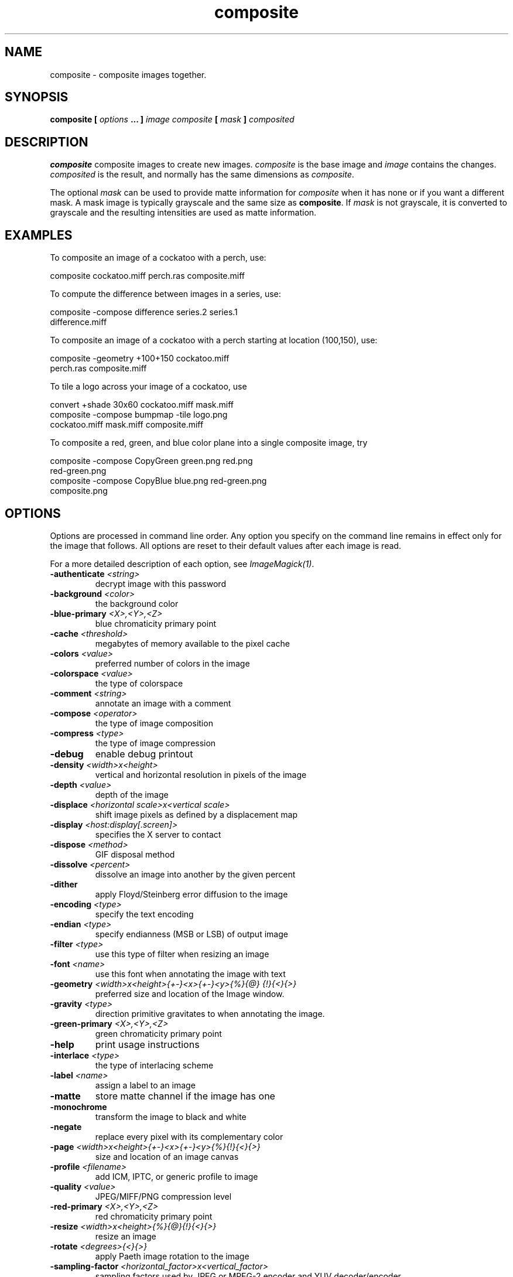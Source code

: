 .TH composite 1 "Date: 2002/02/15 01:00:00" "ImageMagick"
.SH NAME
composite - composite images together.
.SH SYNOPSIS

\fBcomposite\fP \fB[\fP \fIoptions\fP \fB... ]\fP \fIimage composite\fP
\fB[\fP \fImask\fP \fB]\fP \fIcomposited\fP

.SH DESCRIPTION

\fBcomposite\fP composite images to create new images.
\fIcomposite\fP is the base image and \fIimage\fP contains the changes.
\fIcomposited\fP is the result, and normally has the same dimensions
as \fIcomposite\fP.


The optional \fImask\fP can be used to provide matte information for
\fIcomposite\fP
when it has none or if you want a different mask. A mask image is typically
grayscale and the same size as \fBcomposite\fP. If \fImask\fP is
not grayscale,
it is converted to grayscale and the resulting intensities are used as
matte information.
.SH EXAMPLES

To composite an image of a cockatoo with a perch, use:

    composite cockatoo.miff perch.ras composite.miff

To compute the difference between images in a series, use:

    composite -compose difference series.2 series.1
              difference.miff

To composite an image of a cockatoo with a perch starting at location (100,150),
use:

    composite -geometry +100+150 cockatoo.miff
              perch.ras composite.miff

To tile a logo across your image of a cockatoo, use

    convert +shade 30x60 cockatoo.miff mask.miff
    composite -compose bumpmap -tile logo.png
              cockatoo.miff mask.miff composite.miff

To composite a red, green, and blue color plane into a single composite image,
try

    composite -compose CopyGreen green.png red.png
              red-green.png
    composite -compose CopyBlue blue.png red-green.png 
              composite.png
.SH OPTIONS

Options are processed in command line order. Any option you specify on
the command line remains in effect only for the image that follows.  All
options are reset to their default values after each image is read.

For a more detailed description of each option, see
\fIImageMagick(1)\fP.

.TP
.B "-authenticate \fI<string>"\fP
\fRdecrypt image with this password
.TP
.B "-background \fI<color>"\fP
\fRthe background color
.TP
.B "-blue-primary \fI<X>,<Y>,<Z>"\fP
\fRblue chromaticity primary point
.TP
.B "-cache \fI<threshold>"\fP
\fRmegabytes of memory available to the pixel cache
.TP
.B "-colors \fI<value>"\fP
\fRpreferred number of colors in the image
.TP
.B "-colorspace \fI<value>"\fP
\fRthe type of colorspace
.TP
.B "-comment \fI<string>"\fP
\fRannotate an image with a comment
.TP
.B "-compose \fI<operator>"\fP
\fRthe type of image composition
.TP
.B "-compress \fI<type>"\fP
\fRthe type of image compression
.TP
.B "-debug"
\fRenable debug printout
.TP
.B "-density \fI<width>x<height>"\fP
\fRvertical and horizontal resolution in pixels of the image
.TP
.B "-depth \fI<value>"\fP
\fRdepth of the image
.TP
.B "-displace \fI<horizontal scale>x<vertical scale>"\fP
\fRshift image pixels as defined by a displacement map
.TP
.B "-display \fI<host:display[.screen]>"\fP
\fRspecifies the X server to contact
.TP
.B "-dispose \fI<method>"\fP
\fRGIF disposal method
.TP
.B "-dissolve \fI<percent>"\fP
\fRdissolve an image into another by the given percent
.TP
.B "-dither"
\fRapply Floyd/Steinberg error diffusion to the image
.TP
.B "-encoding \fI<type>"\fP
\fRspecify the text encoding
.TP
.B "-endian \fI<type>"\fP
\fRspecify endianness (MSB or LSB) of output image
.TP
.B "-filter \fI<type>"\fP
\fRuse this type of filter when resizing an image
.TP
.B "-font \fI<name>"\fP
\fRuse this font when annotating the image with text
.TP
.B "-geometry \fI<width>x<height>{+-}<x>{+-}<y>{%}{@} {!}{<}{>}"\fP
\fRpreferred size and location of the Image window.
.TP
.B "-gravity \fI<type>"\fP
\fRdirection primitive  gravitates to when annotating the image.
.TP
.B "-green-primary \fI<X>,<Y>,<Z>"\fP
\fRgreen chromaticity primary point
.TP
.B "-help"
\fRprint usage instructions
.TP
.B "-interlace \fI<type>"\fP
\fRthe type of interlacing scheme
.TP
.B "-label \fI<name>"\fP
\fRassign a label to an image
.TP
.B "-matte"
\fRstore matte channel if the image has one
.TP
.B "-monochrome"
\fRtransform the image to black and white
.TP
.B "-negate"
\fRreplace every pixel with its complementary color
.TP
.B "-page \fI<width>x<height>{+-}<x>{+-}<y>{%}{!}{<}{>}"\fP
\fRsize and location of an image canvas
.TP
.B "-profile \fI<filename>"\fP
\fRadd ICM, IPTC, or generic profile  to image
.TP
.B "-quality \fI<value>"\fP
\fRJPEG/MIFF/PNG compression level
.TP
.B "-red-primary \fI<X>,<Y>,<Z>"\fP
\fRred chromaticity primary point
.TP
.B "-resize \fI<width>x<height>{%}{@}{!}{<}{>}"\fP
\fRresize an image
.TP
.B "-rotate \fI<degrees>{<}{>}"\fP
\fRapply Paeth image rotation to the image
.TP
.B "-sampling-factor \fI<horizontal_factor>x<vertical_factor>"\fP
\fRsampling factors used by JPEG or MPEG-2 encoder and YUV decoder/encoder.
.TP
.B "-scene \fI<value>"\fP
\fRset scene number
.TP
.B "-sharpen \fI<radius>x<sigma>"\fP
\fRsharpen the image
.TP
.B "-size \fI<width>x<height>{+offset}"\fP
\fRwidth and height of the image
.TP
.B "-stegano \fI<offset>"\fP
\fRhide watermark within an image
.TP
.B "-stereo"
\fRcomposite two images to create a stereo anaglyph
.TP
.B "-treedepth \fI<value>"\fP
\fRtree depth for the color reduction algorithm
.TP
.B "-trim"
\fRtrim an image
.TP
.B "-type \fI<type>"\fP
\fRthe image type
.TP
.B "-units \fI<type>"\fP
\fRthe type of image resolution
.TP
.B "-unsharp \fI<radius>x<sigma>+<amount>+<threshold>"\fP
\fRsharpen the image with an unsharp mask operator
.TP
.B "-verbose"
\fRprint detailed information about the image
.TP
.B "-version"
\fRprint ImageMagick version string
.TP
.B "-watermark \fI<brightness>x<saturation>"\fP
\fRpercent brightness and saturation of a watermark
.TP
.B "-white-point \fI<X>,<Y>,<Z>"\fP
\fRchromaticity white point
.TP
.B "-write \fI<filename>"\fP
\fRwrite  an image sequence [\fIconvert, composite\fP]

For a more detailed description of each option, see
\fIImageMagick(1)\fP.

.SH ENVIRONMENT
.TP
.B "DISPLAY"
\fRTo get the default host, display number, and screen.
.SH SEE ALSO

animate(1), display(1), conjure(1), convert(1), identify(1), ImageMagick(1),
import(1), mogrify(1), montage(1)

.SH COPYRIGHT

\fBCopyright (C) 2002 ImageMagick Studio\fP

\fBPermission is hereby granted, free of charge, to any person obtaining
a copy of this software and associated documentation files ("ImageMagick"),
to deal in ImageMagick without restriction, including without limitation
the rights to use, copy, modify, merge, publish, distribute, sublicense,
and/or sell copies of ImageMagick, and to permit persons to whom the ImageMagick
is furnished to do so, subject to the following conditions:\fP

\fBThe above copyright notice and this permission notice shall be included
in all copies or substantial portions of ImageMagick.\fP

\fBThe software is provided "as is", without warranty of any kind, express
or implied, including but not limited to the warranties of merchantability,
fitness for a particular purpose and noninfringement.In no event shall
ImageMagick Studio be liable for any claim, damages or other liability,
whether in an action of contract, tort or otherwise, arising from, out
of or in connection with ImageMagick or the use or other dealings in
ImageMagick.\fP

\fBExcept as contained in this notice, the name of the
ImageMagick Studio LLC shall not be used in advertising or otherwise to
promote the sale, use or other dealings in ImageMagick without prior written
authorization from the ImageMagick Studio.\fP
.SH AUTHORS

\fI
John Cristy, ImageMagick Studio LLC,
.in 7
Glenn Randers-Pehrson, ImageMagick Studio LLC.
\fP

